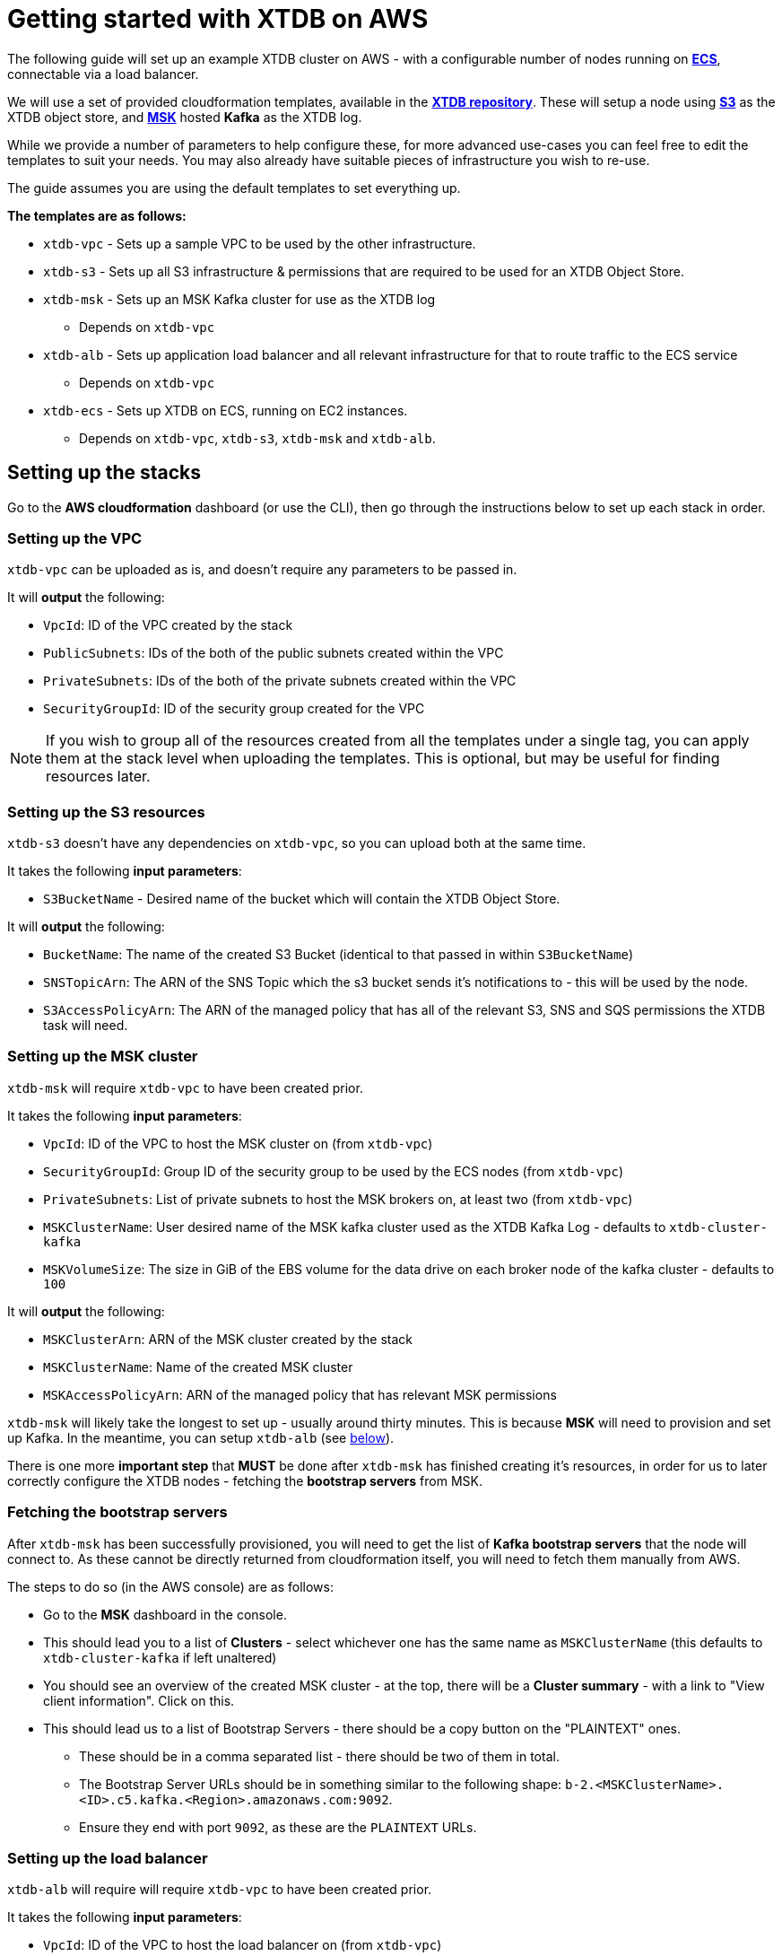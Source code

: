 = Getting started with XTDB on AWS 

The following guide will set up an example XTDB cluster on AWS - with a configurable number of nodes running on https://aws.amazon.com/ecs/[**ECS**], connectable via a load balancer.   

We will use a set of provided cloudformation templates, available in the https://github.com/xtdb/xtdb/tree/2.x/cloudformation[**XTDB repository**]. These will setup a node using https://aws.amazon.com/s3/[**S3**] as the XTDB object store, and https://aws.amazon.com/msk/[**MSK**] hosted **Kafka** as the XTDB log.

While we provide a number of parameters to help configure these, for more advanced use-cases you can feel free to edit the templates to suit your needs. You may also already have suitable pieces of infrastructure you wish to re-use. 

The guide assumes you are using the default templates to set everything up.

*The templates are as follows:*

* `xtdb-vpc` - Sets up a sample VPC to be used by the other infrastructure.
* `xtdb-s3` - Sets up all S3 infrastructure & permissions that are required to be used for an XTDB Object Store.
* `xtdb-msk` - Sets up an MSK Kafka cluster for use as the XTDB log
** Depends on `xtdb-vpc`
* `xtdb-alb` - Sets up application load balancer and all relevant infrastructure for that to route traffic to the ECS service
** Depends on `xtdb-vpc`
* `xtdb-ecs` - Sets up XTDB on ECS, running on EC2 instances.
** Depends on `xtdb-vpc`, `xtdb-s3`, `xtdb-msk` and `xtdb-alb`.

== Setting up the stacks

Go to the **AWS cloudformation** dashboard (or use the CLI), then go through the instructions below to set up each stack in order.

=== Setting up the VPC

`xtdb-vpc` can be uploaded as is, and doesn't require any parameters to be passed in. 

It will **output** the following:

* `VpcId`: ID of the VPC created by the stack
* `PublicSubnets`: IDs of the both of the public subnets created within the VPC
* `PrivateSubnets`: IDs of the both of the private subnets created within the VPC
* `SecurityGroupId`: ID of the security group created for the VPC

NOTE: If you wish to group all of the resources created from all the templates under a single tag, you can apply them at the stack level when uploading the templates. This is optional, but may be useful for finding resources later.  

=== Setting up the S3 resources

`xtdb-s3` doesn't have any dependencies on `xtdb-vpc`, so you can upload both at the same time.  

It takes the following **input parameters**:

* `S3BucketName` - Desired name of the bucket which will contain the XTDB Object Store.

It will **output** the following:

* `BucketName`: The name of the created S3 Bucket (identical to that passed in within `S3BucketName`) 
* `SNSTopicArn`: The ARN of the SNS Topic which the s3 bucket sends it's notifications to - this will be used by the node.
* `S3AccessPolicyArn`: The ARN of the managed policy that has all of the relevant S3, SNS and SQS permissions the XTDB task will need.

=== Setting up the MSK cluster

`xtdb-msk` will require `xtdb-vpc` to have been created prior.  

It takes the following **input parameters**:

* `VpcId`: ID of the VPC to host the MSK cluster on (from `xtdb-vpc`)
* `SecurityGroupId`: Group ID of the security group to be used by the ECS nodes (from `xtdb-vpc`)
* `PrivateSubnets`: List of private subnets to host the MSK brokers on, at least two (from `xtdb-vpc`)
* `MSKClusterName`: User desired name of the MSK kafka cluster used as the XTDB Kafka Log - defaults to `xtdb-cluster-kafka`
* `MSKVolumeSize`: The size in GiB of the EBS volume for the data drive on each broker node of the kafka cluster - defaults to `100`

It will **output** the following:

* `MSKClusterArn`: ARN of the MSK cluster created by the stack 
* `MSKClusterName`:  Name of the created MSK cluster
* `MSKAccessPolicyArn`:  ARN of the managed policy that has relevant MSK permissions

`xtdb-msk` will likely take the longest to set up - usually around thirty minutes. This is because **MSK** will need to provision and set up Kafka. In the meantime, you can setup `xtdb-alb` (see <<albsetup, below>>). 

There is one more **important step** that **MUST** be done after `xtdb-msk` has finished creating it's resources, in order for us to later correctly configure the XTDB nodes - fetching the **bootstrap servers** from MSK.

[#bootstrap-servers]
=== Fetching the bootstrap servers 

After `xtdb-msk` has been successfully provisioned, you will need to get the list of **Kafka bootstrap servers** that the node will connect to. As these cannot be directly returned from cloudformation itself, you will need to fetch them manually from AWS.

The steps to do so (in the AWS console) are as follows:

* Go to the **MSK** dashboard in the console.
* This should lead you to a list of **Clusters** - select whichever one has the same name as `MSKClusterName` (this defaults to `xtdb-cluster-kafka` if left unaltered)
* You should see an overview of the created MSK cluster - at the top, there will be a **Cluster summary** - with a link to "View client information". Click on this.
* This should lead us to a list of Bootstrap Servers - there should be a copy button on the "PLAINTEXT" ones.
** These should be in a comma separated list - there should be two of them in total.
** The Bootstrap Server URLs should be in something similar to the following shape: `b-2.<MSKClusterName>.<ID>.c5.kafka.<Region>.amazonaws.com:9092`. 
** Ensure they end with port `9092`, as these are the `PLAINTEXT` URLs. 

[#albsetup]
=== Setting up the load balancer

`xtdb-alb` will require will require `xtdb-vpc` to have been created prior.

It takes the following **input parameters**:

- `VpcId`: ID of the VPC to host the load balancer on (from `xtdb-vpc`)
- `SecurityGroupId`: Group ID of the security group to be used by the ECS nodes (from `xtdb-vpc`)
- `PublicSubnets`: List of public subnets to host the load balancer on (from `xtdb-vpc`)

It will **output** the following:

- `TargetGroupArn`: ARN of the Target Group created for the nodes
- `LoadBalancerArn`: ARN of the Applicaiton Load Balancer created for the nodes
- `LoadBalancerUrl`: The Load-Balanced XTDB node URL - 'http://${ECSALB.DNSName}'

The `LoadBalancerURL` will be the primary URL for connecting to the XTDB cluster, so you will want to keep it close to hand. 

=== Setting up the nodes on ECS

`xtdb-ecs` will finally set up the nodes on ECS, and will require all of the prior stacks to be created. 

It splits it's inputs into two distinct sections - parameters/resources from other stacks, and desired ECS Configuration.

* Expected **input parameters** from other resources/stacks: 
** `SecurityGroupId`: Group ID of the security group to be used by the ECS nodes (from `xtdb-vpc`)
** `PublicSubnets`: List of public subnets to host the load balancer on (from `xtdb-vpc`)
** `TargetGroupArn`: ARN of the Target Group created for the nodes (from `xtdb-alb`)
** `LoadBalancerArn`: ARN of the  Application Load Balancer created for the nodes (from `xtdb-alb`)
** `S3BucketName`: Name of the S3 bucket to use as the XTDB object store (from `xtdb-s3`)
** `SNSTopicArn`: The ARN of the SNS Topic which the S3 sends notifications to (from `xtdb-s3`)
** `S3AccessPolicyArn`: ARN of the managed policy offering access to all the S3 permissions necessary for the object store (from `xtdb-s3`)
** `MSKBootstrapServers`: Comma separated list containing all Kafka bootstrap server URLs from MSK (needs to be grabbed manually from the MSK cluster info, see "<<Fetching the bootstrap servers>>")
** `MSKAccessPolicyArn`: ARN of the managed policy offering access to all the MSK permissions (from `xtdb-msk`)
* Expected **input parameters** for the configuration of ECS: 
** `ClusterName`: Name of the desired ECS cluster -  defaults to `xtdb-cluster`
** `EC2InstanceType`: EC2 Instance Type used for ECS Service - defaults to `i3.large` (storage optimized)
** `DesiredCapacity`: Number of EC2 instances to launch in your ECS cluster / XTDB node tasks to run - defaults to `1`
** `ImageId:` Used to grab an ECS Optimized Image from SSM Parameter Store (We recommend that this is left as default)  

After this has finished creation - there will be a cluster of XTDB nodes running on ECS with whatever extra configurarions you have set. These will be accessible via the `LoadBalancerURL` from earlier.

== Accessing the node

With the stacks setup in AWS, you should be able to make some calls to the nodes over HTTP using the `LoadBalancerURL` mentioned earlier. You can call to `GET` the status of one of the nodes:

```
curl http://<LoadBalancerURL>/status
```

NOTE: As our nodes are behind an application load balancer, be aware that messages sent over HTTP will be spread across the nodes, so you may see some differing values coming back from the status as each node in the cluster processes new transactions.

Should the above be successful, you should be ready to go with an XTDB cluster! For more information on performing operations on the node over HTTP, see **TODO: <HTTP TUTORIAL LINK>**.
